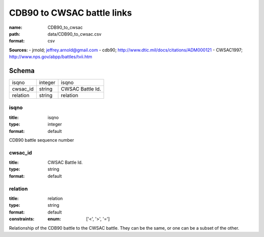 ###########################
CDB90 to CWSAC battle links
###########################

:name: CDB90_to_cwsac
:path: data/CDB90_to_cwsac.csv
:format: csv



**Sources:**
- jrnold; jeffrey.arnold@gmail.com
- cdb90; http://www.dtic.mil/docs/citations/ADM000121
- CWSAC1997; http://www.nps.gov/abpp/battles/tvii.htm


Schema
======



========  =======  ================
isqno     integer  isqno
cwsac_id  string   CWSAC Battle Id.
relation  string   relation
========  =======  ================

isqno
-----

:title: isqno
:type: integer
:format: default


CDB90 battle sequence number


       
cwsac_id
--------

:title: CWSAC Battle Id.
:type: string
:format: default





       
relation
--------

:title: relation
:type: string
:format: default
:constraints:
    :enum: ['<', '>', '=']
    

Relationship of the CDB90 battle to the CWSAC battle. They can be the same, or one can be a subset of the other.


       

